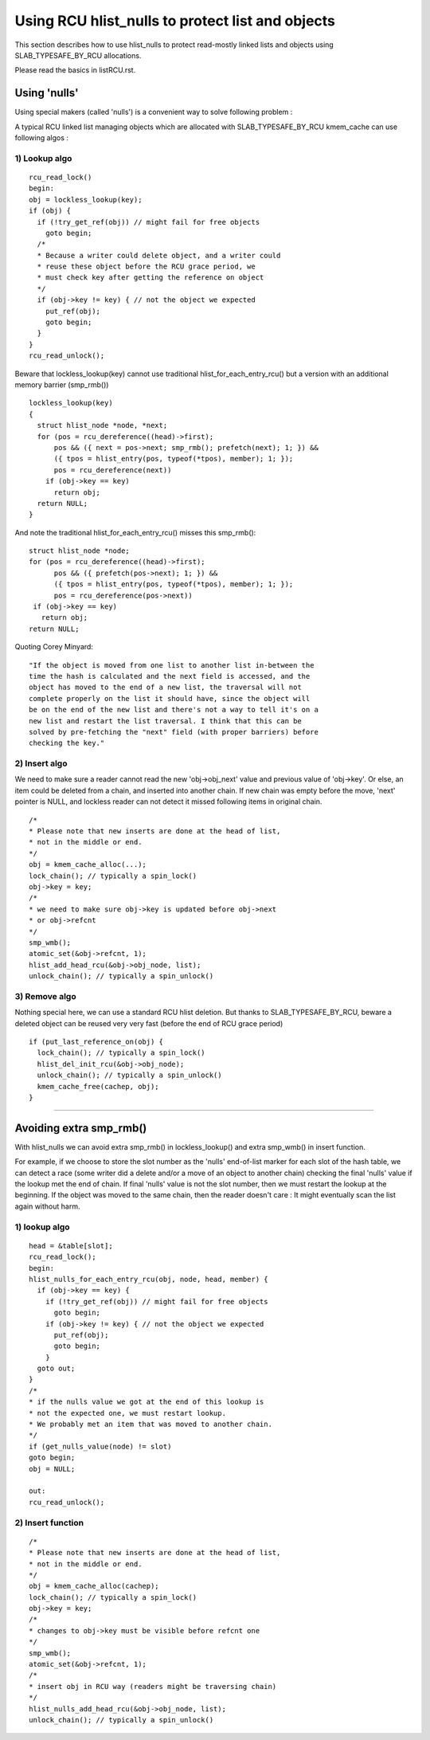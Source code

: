 .. SPDX-License-Identifier: GPL-2.0

=================================================
Using RCU hlist_nulls to protect list and objects
=================================================

This section describes how to use hlist_nulls to
protect read-mostly linked lists and
objects using SLAB_TYPESAFE_BY_RCU allocations.

Please read the basics in listRCU.rst.

Using 'nulls'
=============

Using special makers (called 'nulls') is a convenient way
to solve following problem :

A typical RCU linked list managing objects which are
allocated with SLAB_TYPESAFE_BY_RCU kmem_cache can
use following algos :

1) Lookup algo
--------------

::

  rcu_read_lock()
  begin:
  obj = lockless_lookup(key);
  if (obj) {
    if (!try_get_ref(obj)) // might fail for free objects
      goto begin;
    /*
    * Because a writer could delete object, and a writer could
    * reuse these object before the RCU grace period, we
    * must check key after getting the reference on object
    */
    if (obj->key != key) { // not the object we expected
      put_ref(obj);
      goto begin;
    }
  }
  rcu_read_unlock();

Beware that lockless_lookup(key) cannot use traditional hlist_for_each_entry_rcu()
but a version with an additional memory barrier (smp_rmb())

::

  lockless_lookup(key)
  {
    struct hlist_node *node, *next;
    for (pos = rcu_dereference((head)->first);
        pos && ({ next = pos->next; smp_rmb(); prefetch(next); 1; }) &&
        ({ tpos = hlist_entry(pos, typeof(*tpos), member); 1; });
        pos = rcu_dereference(next))
      if (obj->key == key)
        return obj;
    return NULL;
  }

And note the traditional hlist_for_each_entry_rcu() misses this smp_rmb()::

  struct hlist_node *node;
  for (pos = rcu_dereference((head)->first);
        pos && ({ prefetch(pos->next); 1; }) &&
        ({ tpos = hlist_entry(pos, typeof(*tpos), member); 1; });
        pos = rcu_dereference(pos->next))
   if (obj->key == key)
     return obj;
  return NULL;

Quoting Corey Minyard::

  "If the object is moved from one list to another list in-between the
  time the hash is calculated and the next field is accessed, and the
  object has moved to the end of a new list, the traversal will not
  complete properly on the list it should have, since the object will
  be on the end of the new list and there's not a way to tell it's on a
  new list and restart the list traversal. I think that this can be
  solved by pre-fetching the "next" field (with proper barriers) before
  checking the key."

2) Insert algo
--------------

We need to make sure a reader cannot read the new 'obj->obj_next' value
and previous value of 'obj->key'. Or else, an item could be deleted
from a chain, and inserted into another chain. If new chain was empty
before the move, 'next' pointer is NULL, and lockless reader can
not detect it missed following items in original chain.

::

  /*
  * Please note that new inserts are done at the head of list,
  * not in the middle or end.
  */
  obj = kmem_cache_alloc(...);
  lock_chain(); // typically a spin_lock()
  obj->key = key;
  /*
  * we need to make sure obj->key is updated before obj->next
  * or obj->refcnt
  */
  smp_wmb();
  atomic_set(&obj->refcnt, 1);
  hlist_add_head_rcu(&obj->obj_node, list);
  unlock_chain(); // typically a spin_unlock()


3) Remove algo
--------------
Nothing special here, we can use a standard RCU hlist deletion.
But thanks to SLAB_TYPESAFE_BY_RCU, beware a deleted object can be reused
very very fast (before the end of RCU grace period)

::

  if (put_last_reference_on(obj) {
    lock_chain(); // typically a spin_lock()
    hlist_del_init_rcu(&obj->obj_node);
    unlock_chain(); // typically a spin_unlock()
    kmem_cache_free(cachep, obj);
  }



--------------------------------------------------------------------------

Avoiding extra smp_rmb()
========================

With hlist_nulls we can avoid extra smp_rmb() in lockless_lookup()
and extra smp_wmb() in insert function.

For example, if we choose to store the slot number as the 'nulls'
end-of-list marker for each slot of the hash table, we can detect
a race (some writer did a delete and/or a move of an object
to another chain) checking the final 'nulls' value if
the lookup met the end of chain. If final 'nulls' value
is not the slot number, then we must restart the lookup at
the beginning. If the object was moved to the same chain,
then the reader doesn't care : It might eventually
scan the list again without harm.


1) lookup algo
--------------

::

  head = &table[slot];
  rcu_read_lock();
  begin:
  hlist_nulls_for_each_entry_rcu(obj, node, head, member) {
    if (obj->key == key) {
      if (!try_get_ref(obj)) // might fail for free objects
        goto begin;
      if (obj->key != key) { // not the object we expected
        put_ref(obj);
        goto begin;
      }
    goto out;
  }
  /*
  * if the nulls value we got at the end of this lookup is
  * not the expected one, we must restart lookup.
  * We probably met an item that was moved to another chain.
  */
  if (get_nulls_value(node) != slot)
  goto begin;
  obj = NULL;

  out:
  rcu_read_unlock();

2) Insert function
------------------

::

  /*
  * Please note that new inserts are done at the head of list,
  * not in the middle or end.
  */
  obj = kmem_cache_alloc(cachep);
  lock_chain(); // typically a spin_lock()
  obj->key = key;
  /*
  * changes to obj->key must be visible before refcnt one
  */
  smp_wmb();
  atomic_set(&obj->refcnt, 1);
  /*
  * insert obj in RCU way (readers might be traversing chain)
  */
  hlist_nulls_add_head_rcu(&obj->obj_node, list);
  unlock_chain(); // typically a spin_unlock()
